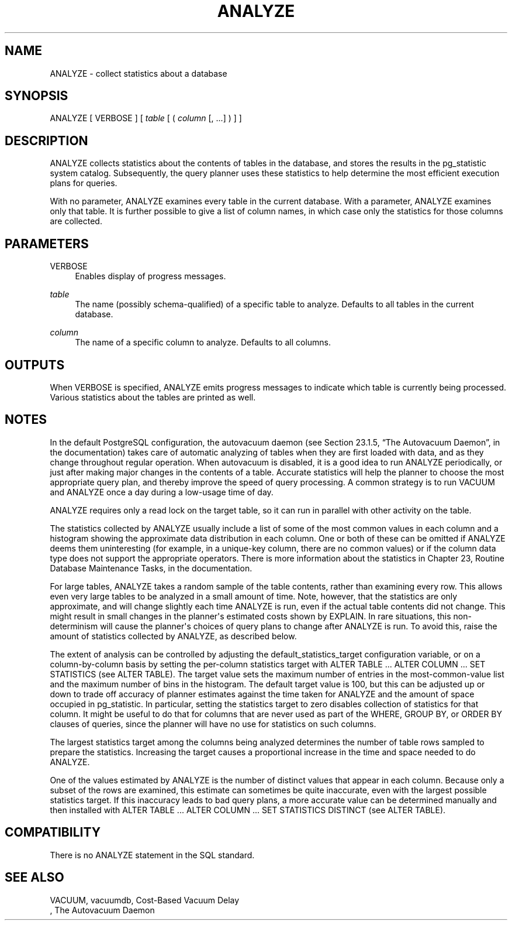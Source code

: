 '\" t
.\"     Title: ANALYZE
.\"    Author: The PostgreSQL Global Development Group
.\" Generator: DocBook XSL Stylesheets v1.75.1 <http://docbook.sf.net/>
.\"      Date: 2009-12-01
.\"    Manual: PostgreSQL snapshot Documentation
.\"    Source: PostgreSQL snapshot
.\"  Language: English
.\"
.TH "ANALYZE" "7" "2009-12-01" "PostgreSQL snapshot" "PostgreSQL snapshot Documentation"
.\" -----------------------------------------------------------------
.\" * set default formatting
.\" -----------------------------------------------------------------
.\" disable hyphenation
.nh
.\" disable justification (adjust text to left margin only)
.ad l
.\" -----------------------------------------------------------------
.\" * MAIN CONTENT STARTS HERE *
.\" -----------------------------------------------------------------
.SH "NAME"
ANALYZE \- collect statistics about a database
.\" ANALYZE
.SH "SYNOPSIS"
.sp
.nf
ANALYZE [ VERBOSE ] [ \fItable\fR [ ( \fIcolumn\fR [, \&.\&.\&.] ) ] ]
.fi
.SH "DESCRIPTION"
.PP
ANALYZE
collects statistics about the contents of tables in the database, and stores the results in the
pg_statistic
system catalog\&. Subsequently, the query planner uses these statistics to help determine the most efficient execution plans for queries\&.
.PP
With no parameter,
ANALYZE
examines every table in the current database\&. With a parameter,
ANALYZE
examines only that table\&. It is further possible to give a list of column names, in which case only the statistics for those columns are collected\&.
.SH "PARAMETERS"
.PP
VERBOSE
.RS 4
Enables display of progress messages\&.
.RE
.PP
\fItable\fR
.RS 4
The name (possibly schema\-qualified) of a specific table to analyze\&. Defaults to all tables in the current database\&.
.RE
.PP
\fIcolumn\fR
.RS 4
The name of a specific column to analyze\&. Defaults to all columns\&.
.RE
.SH "OUTPUTS"
.PP
When
VERBOSE
is specified,
ANALYZE
emits progress messages to indicate which table is currently being processed\&. Various statistics about the tables are printed as well\&.
.SH "NOTES"
.PP
In the default
PostgreSQL
configuration, the autovacuum daemon (see
Section 23.1.5, \(lqThe Autovacuum Daemon\(rq, in the documentation) takes care of automatic analyzing of tables when they are first loaded with data, and as they change throughout regular operation\&. When autovacuum is disabled, it is a good idea to run
ANALYZE
periodically, or just after making major changes in the contents of a table\&. Accurate statistics will help the planner to choose the most appropriate query plan, and thereby improve the speed of query processing\&. A common strategy is to run
VACUUM
and
ANALYZE
once a day during a low\-usage time of day\&.
.PP
ANALYZE
requires only a read lock on the target table, so it can run in parallel with other activity on the table\&.
.PP
The statistics collected by
ANALYZE
usually include a list of some of the most common values in each column and a histogram showing the approximate data distribution in each column\&. One or both of these can be omitted if
ANALYZE
deems them uninteresting (for example, in a unique\-key column, there are no common values) or if the column data type does not support the appropriate operators\&. There is more information about the statistics in
Chapter 23, Routine Database Maintenance Tasks, in the documentation\&.
.PP
For large tables,
ANALYZE
takes a random sample of the table contents, rather than examining every row\&. This allows even very large tables to be analyzed in a small amount of time\&. Note, however, that the statistics are only approximate, and will change slightly each time
ANALYZE
is run, even if the actual table contents did not change\&. This might result in small changes in the planner\(aqs estimated costs shown by
EXPLAIN\&. In rare situations, this non\-determinism will cause the planner\(aqs choices of query plans to change after
ANALYZE
is run\&. To avoid this, raise the amount of statistics collected by
ANALYZE, as described below\&.
.PP
The extent of analysis can be controlled by adjusting the
default_statistics_target
configuration variable, or on a column\-by\-column basis by setting the per\-column statistics target with
ALTER TABLE \&.\&.\&. ALTER COLUMN \&.\&.\&. SET STATISTICS
(see
ALTER TABLE)\&. The target value sets the maximum number of entries in the most\-common\-value list and the maximum number of bins in the histogram\&. The default target value is 100, but this can be adjusted up or down to trade off accuracy of planner estimates against the time taken for
ANALYZE
and the amount of space occupied in
pg_statistic\&. In particular, setting the statistics target to zero disables collection of statistics for that column\&. It might be useful to do that for columns that are never used as part of the
WHERE,
GROUP BY, or
ORDER BY
clauses of queries, since the planner will have no use for statistics on such columns\&.
.PP
The largest statistics target among the columns being analyzed determines the number of table rows sampled to prepare the statistics\&. Increasing the target causes a proportional increase in the time and space needed to do
ANALYZE\&.
.PP
One of the values estimated by
ANALYZE
is the number of distinct values that appear in each column\&. Because only a subset of the rows are examined, this estimate can sometimes be quite inaccurate, even with the largest possible statistics target\&. If this inaccuracy leads to bad query plans, a more accurate value can be determined manually and then installed with
ALTER TABLE \&.\&.\&. ALTER COLUMN \&.\&.\&. SET STATISTICS DISTINCT
(see
ALTER TABLE)\&.
.SH "COMPATIBILITY"
.PP
There is no
ANALYZE
statement in the SQL standard\&.
.SH "SEE ALSO"
VACUUM, vacuumdb,        Cost-Based Vacuum Delay
     , The Autovacuum Daemon
